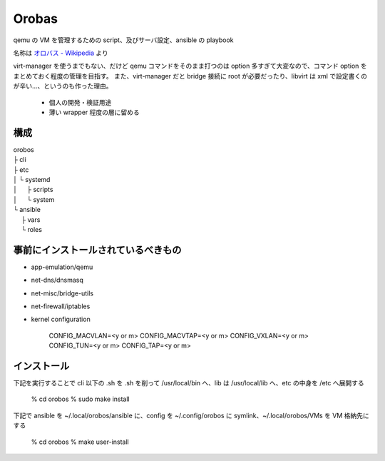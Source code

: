 ========
Orobas
========

qemu の VM を管理するための script、及びサーバ設定、ansible の playbook

名称は `オロバス - Wikipedia <https://ja.wikipedia.org/wiki/%E3%82%AA%E3%83%AD%E3%83%90%E3%82%B9>`_ より

virt-manager を使うまでもない、だけど qemu コマンドをそのまま打つのは option 多すぎて大変なので、コマンド option をまとめておく程度の管理を目指す。
また、virt-manager だと bridge 接続に root が必要だったり、libvirt は xml で設定書くのが辛い...、というのも作った理由。

  - 個人の開発・検証用途
  - 薄い wrapper 程度の層に留める


構成
------

| orobos
| ├ cli
| ├ etc
| │ └ systemd
| │ 　 ├ scripts
| │ 　 └ system
| └ ansible
| 　 ├ vars
| 　 └ roles


事前にインストールされているべきもの
---------------------------------------

* app-emulation/qemu
* net-dns/dnsmasq
* net-misc/bridge-utils
* net-firewall/iptables

* kernel configuration

    CONFIG_MACVLAN=<y or m>
    CONFIG_MACVTAP=<y or m>
    CONFIG_VXLAN=<y or m>
    CONFIG_TUN=<y or m>
    CONFIG_TAP=<y or m>


インストール
--------------

下記を実行することで cli 以下の .sh を .sh を削って /usr/local/bin へ、lib は /usr/local/lib へ、etc の中身を /etc へ展開する

    % cd orobos
    % sudo make install


下記で ansible を ~/.local/orobos/ansible に、config を ~/.config/orobos に symlink、~/.local/orobos/VMs を VM 格納先にする

    % cd orobos
    % make user-install

